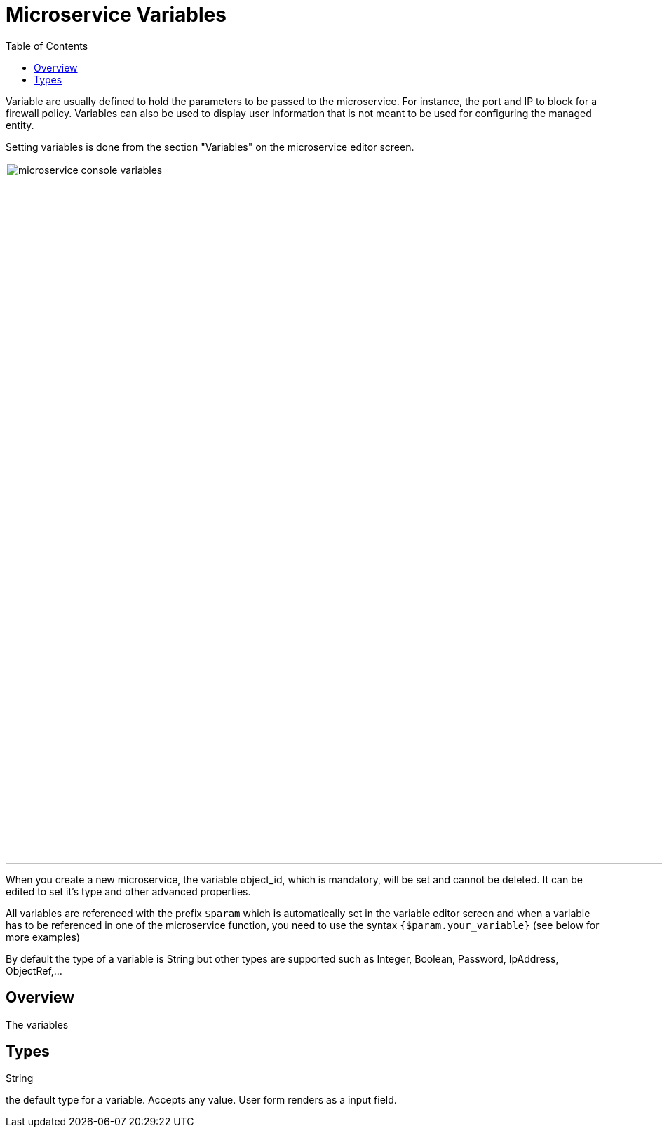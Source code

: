 = Microservice Variables
:doctype: book
:imagesdir: ./resources/
ifdef::env-github,env-browser[:outfilesuffix: .adoc]
:toc: left
:toclevels: 4 
:source-highlighter: pygments


Variable are usually defined to hold the parameters to be passed to the microservice. For instance, the port and IP to block for a firewall policy. Variables can also be used to display user information that is not meant to be used for configuring the managed entity.

Setting variables is done from the section "Variables" on the microservice editor screen.

image:images/microservice_console_variables.png[width=1000px]

When you create a new microservice, the variable object_id, which is mandatory, will be set and cannot be deleted. It can be edited to set it's type and other advanced properties.

All variables are referenced with the prefix `$param` which is automatically set in the variable editor screen and when a variable has to be referenced in one of the microservice function, you need to use the syntax `{$param.your_variable}` (see below for more examples)

By default the type of a variable is String but other types are supported such as Integer, Boolean, Password, IpAddress, ObjectRef,...

== Overview

The variables 

== Types

.String
the default type for a variable. Accepts any value. User form renders as a input field.